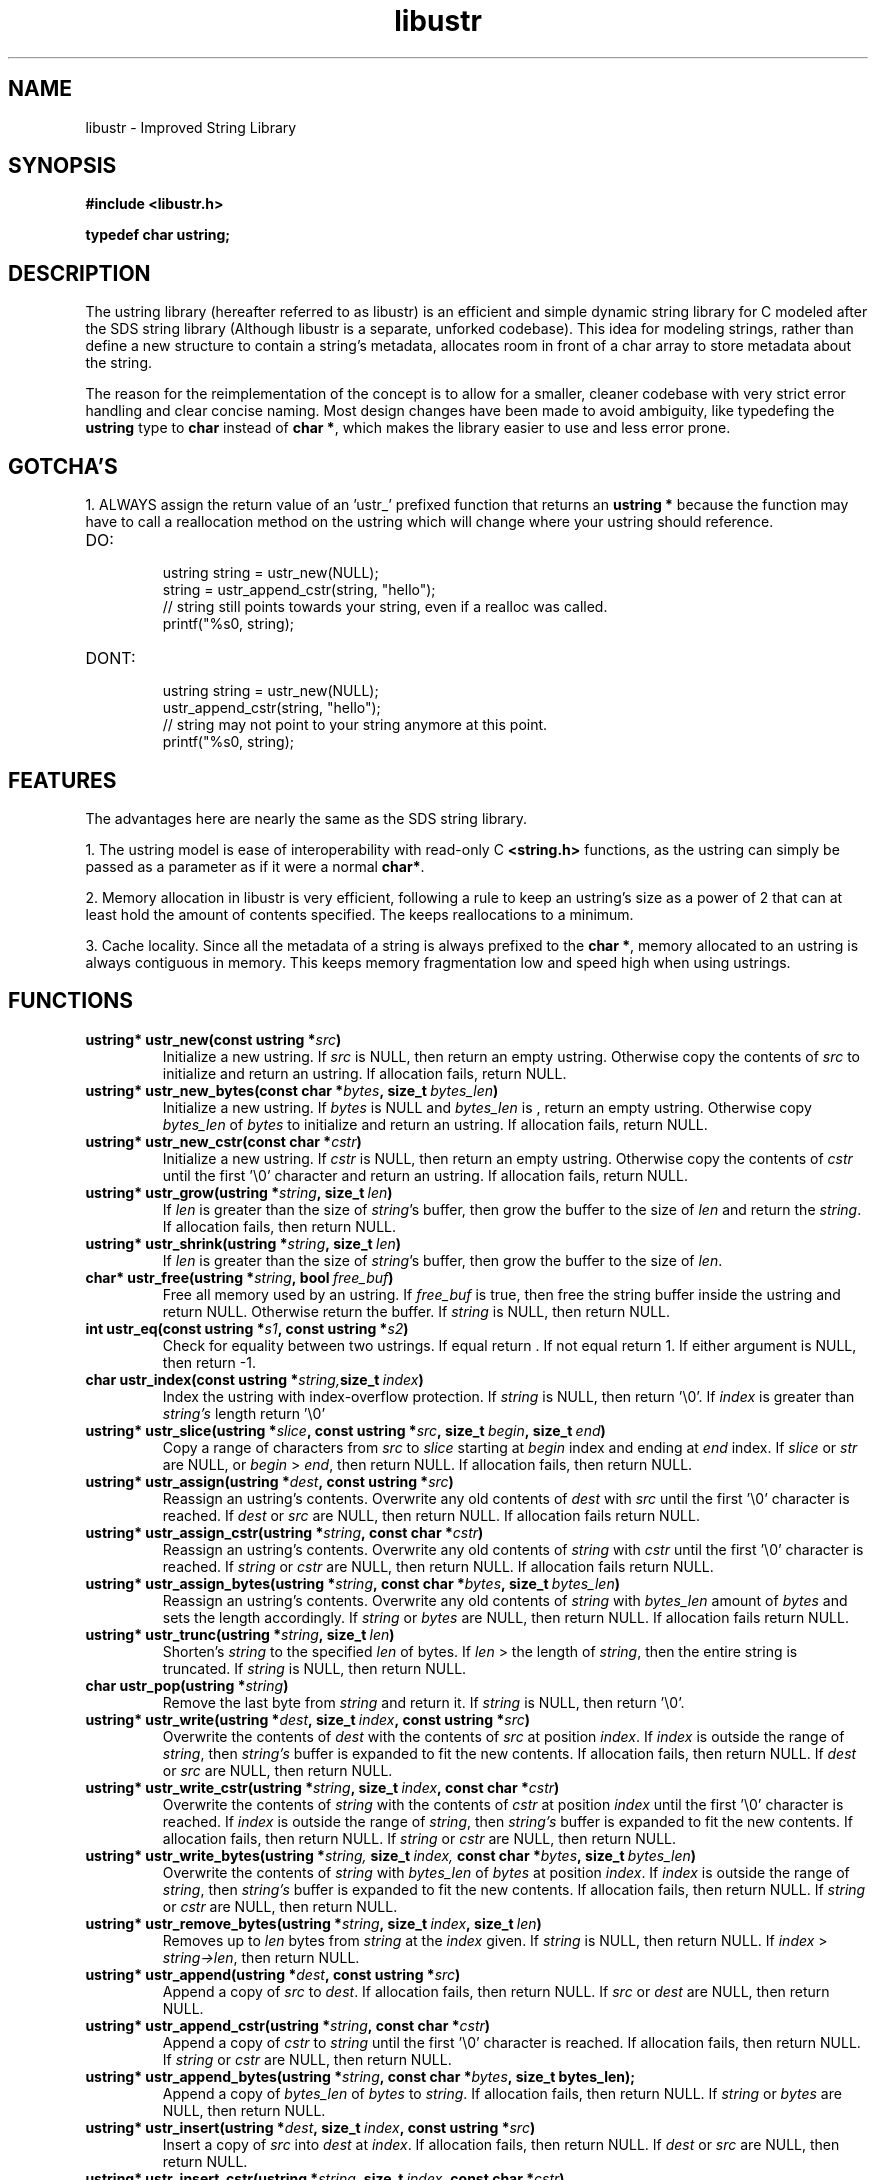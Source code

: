 .TH libustr 3 libustr\-VERSION
.SH NAME
libustr \- Improved String Library
.SH SYNOPSIS
.B #include <libustr.h>
.PP
.B typedef char ustring;
.SH DESCRIPTION
The ustring library (hereafter referred to as libustr) is an efficient and 
simple dynamic string library for C modeled after the SDS string library
(Although libustr is a separate, unforked codebase). This idea for modeling
strings, rather than define a new structure to contain a string's metadata, 
allocates room in front of a char array to store metadata about the string. 
.PP
The reason for the reimplementation of the concept is to allow for a smaller, 
cleaner codebase with very strict error handling and clear concise naming.
Most design changes have been made to avoid ambiguity, like typedefing 
the 
.B ustring
type to 
.B char 
instead of
.BR char\ * ,
which makes the library easier to use and less error prone.
.SH GOTCHA'S
1. ALWAYS assign the return value of an 'ustr_' prefixed function that returns
an
.B ustring *
because the function may have to call a reallocation method on the ustring
which will change where your ustring should reference.
.TP
DO:
.RS
ustring string = ustr_new(NULL);
.sp 0
string = ustr_append_cstr(string, "hello");
.sp 0
// string still points towards your string, even if a realloc was called.
.sp 0
printf("%s\n", string);
.RE
.TP
DONT:
.RS
ustring string = ustr_new(NULL);
.sp 0
ustr_append_cstr(string, "hello");
.sp 0
// string may not point to your string anymore at this point.
.sp 0
printf("%s\n", string);
.RE
.SH FEATURES
The advantages here are nearly the same as the SDS string library.
.PP
1. The ustring model is ease of interoperability with read-only C
.B <string.h>
functions, as the ustring can simply be passed as a parameter as if it
were a normal 
.BR char* .
.PP
2. Memory allocation in libustr is very efficient, following a rule to 
keep an ustring's size as a power of 2 that can at least hold the amount
of contents specified. The keeps reallocations to a minimum.
.PP
3. Cache locality. Since all the metadata of a string is always prefixed to the
.BR char\ * ,
memory allocated to an ustring is always contiguous in memory.
This keeps memory fragmentation low and speed high when using ustrings.
.SH FUNCTIONS
.TP
.BI ustring*\ ustr_new(const\ ustring\ * src )
Initialize a new ustring. If
.I src
is NULL, then return an empty ustring. Otherwise copy the contents of
.I src
to initialize and return an ustring. If allocation fails, return NULL.
.TP
.BI ustring*\ ustr_new_bytes(const\ char\ * bytes ,\ size_t\  bytes_len )
Initialize a new ustring. If
.I bytes
is NULL and
.I bytes_len
is \0, return an empty ustring. Otherwise copy 
.I bytes_len
of
.I bytes
to initialize and return an ustring. If allocation fails, return NULL.
.TP
.BI ustring*\ ustr_new_cstr(const\ char\ * cstr )
Initialize a new ustring. If
.I cstr
is NULL, then return an empty ustring. Otherwise copy the contents of
.I cstr
until the first '\\0' character and return an ustring. If allocation fails, return NULL.
.TP
.BI ustring*\ ustr_grow(ustring\ * string ,\ size_t\  len )
If
.I len
is greater than the size of
.IR string 's
buffer, then grow the buffer to the size of
.I len
and return the
.IR string .
If allocation fails, then return NULL.
.TP
.BI ustring*\ ustr_shrink(ustring\ * string ,\ size_t\  len )
If
.I len
is greater than the size of
.IR string 's
buffer, then grow the buffer to the size of
.IR len .
.TP
.BI char*\ ustr_free(ustring\ * string ,\ bool\  free_buf )
Free all memory used by an ustring. If
.I free_buf
is true, then free the string buffer inside the ustring and return NULL. 
Otherwise return the buffer. If 
.I string
is NULL, then return NULL.
.TP
.BI int\ ustr_eq(const\ ustring\ * s1 ,\ const\ ustring\ * s2 )
Check for equality between two ustrings. 
If equal return \0. If not equal return 1. If either argument is NULL, then return -1.
.TP
.BI char\ ustr_index(const\ ustring\ * string, size_t\  index )
Index the ustring with index-overflow protection. If 
.I string
is NULL, then return '\\0'. If
.I index
is greater than
.I string's
length return '\\0'
.TP
.BI ustring*\ ustr_slice(ustring\ * slice ,\ const\ ustring\ * src ,\ size_t\  begin ,\ size_t\  end )
Copy a range of characters from 
.I src
to
.I slice
starting at
.I begin
index and ending at
.I end
index. If
.I slice
or
.I str
are NULL, or
.I begin
>
.IR end ,
then return NULL. If allocation fails, then return NULL.
.TP
.BI ustring*\ ustr_assign(ustring\ * dest ,\ const\ ustring\ * src )
Reassign an ustring's contents. Overwrite any old contents of
.I dest
with 
.I src
until the first '\\0' character is reached. If
.I dest
or
.I src
are NULL, then return NULL. 
If allocation fails return NULL.
.TP
.BI ustring*\ ustr_assign_cstr(ustring\ * string ,\ const\ char\ * cstr )
Reassign an ustring's contents. Overwrite any old contents of
.I string
with 
.I cstr
until the first '\\0' character is reached. If
.I string
or
.I cstr
are NULL, then return NULL. 
If allocation fails return NULL.
.TP
.BI ustring*\ ustr_assign_bytes(ustring\ * string ,\ const\ char\ * bytes ,\ size_t\  bytes_len )
Reassign an ustring's contents. Overwrite any old contents of
.I string
with
.I bytes_len
amount of
.I bytes
and sets the length accordingly. If
.I string
or
.I bytes
are NULL, then return NULL. 
If allocation fails return NULL.
.TP
.BI ustring*\ ustr_trunc(ustring\ * string ,\ size_t\  len )
Shorten's 
.I string
to the specified
.I len
of bytes. If
.I len
> the length of
.IR string ,
then the entire string is truncated. If
.I string
is NULL, then return NULL.
.TP
.BI char\ ustr_pop(ustring\ * string )
Remove the last byte from
.I string
and return it. If
.I string
is NULL, then return '\\0'.
.TP
.BI ustring*\ ustr_write(ustring\ * dest ,\ size_t\  index ,\ const\ ustring\ * src )
Overwrite the contents of
.I dest
with the contents of
.I src
at position
.IR index .
If 
.I index 
is outside the range of
.IR string ,
then
.I string's
buffer is expanded to fit the new contents.
If allocation fails, then return NULL. If
.I dest
or
.I src
are NULL, then return NULL.
.TP
.BI ustring*\ ustr_write_cstr(ustring\ * string ,\ size_t\  index ,\ const\ char\ * cstr )
Overwrite the contents of
.I string
with the contents of
.I cstr
at position
.I index
until the first '\\0' character is reached. If 
.I index 
is outside the range of
.IR string ,
then
.I string's
buffer is expanded to fit the new contents.
If allocation fails, then return NULL. If
.I string
or
.I cstr
are NULL, then return NULL.
.TP
.BI ustring*\ ustr_write_bytes(ustring\ * string, \ size_t\  index, \ const\ char\ * bytes ,\ size_t\  bytes_len )
Overwrite the contents of
.I string
with
.I bytes_len 
of
.I bytes
at position
.IR index .
If
.I index 
is outside the range of
.IR string ,
then
.I string's
buffer is expanded to fit the new contents. 
If allocation fails, then return NULL. If
.I string
or
.I cstr
are NULL, then return NULL.
.TP
.BI ustring*\ ustr_remove_bytes(ustring\ * string ,\ size_t\  index ,\ size_t\  len )
Removes up to 
.I len 
bytes from 
.I string
at the
.I index
given. If
.I string
is NULL, then return NULL. If
.I index
>
.IR string->len ,
then return NULL.
.TP
.BI ustring*\ ustr_append(ustring\ * dest ,\ const\ ustring\ * src )
Append a copy of
.I src
to
.IR dest .
If allocation fails, then return NULL. If
.IR src\  or\  dest
are NULL, then return NULL.
.TP
.BI ustring*\ ustr_append_cstr(ustring\ * string ,\ const\ char\ * cstr )
Append a copy of
.I cstr
to
.IR string
until the first '\\0' character is reached. 
If allocation fails, then return NULL. If
.IR string\  or\  cstr
are NULL, then return NULL.
.TP
.BI ustring*\ ustr_append_bytes(ustring\ * string ,\ const\ char\ * bytes ,\ size_t\ bytes_len);
Append a copy of
.I bytes_len 
of
.I bytes
to
.IR string .
If allocation fails, then return NULL. If
.IR string\  or\  bytes
are NULL, then return NULL.
.TP
.BI ustring*\ ustr_insert(ustring\ * dest ,\ size_t\  index ,\ const\ ustring\ * src )
Insert a copy of
.I src
into
.I dest
at
.IR index .
If allocation fails, then return NULL. If
.IR dest\  or\  src
are NULL, then return NULL.
.TP
.BI ustring*\ ustr_insert_cstr(ustring\ * string ,\ size_t\  index ,\ const\ char\ * cstr )
Insert a copy of
.I cstr
into
.I string
at
.IR index
until the first '\\0' character is reached.
If allocation fails, then return NULL. If
.IR string\  or\  cstr
are NULL, then return NULL.
.TP
.BI ustring*\ ustr_insert_bytes(ustring\ * string ,\ size_t\  index ,\ const\ char\ * bytes ,\ size_t\  bytes_len )
Insert a copy
.I bytes_len 
of
.I bytes
into
.I string
at
.IR index .
If allocation fails, then return NULL. If
.IR string\  or\  cstr
are NULL, then return NULL.
.SH CONFORMING TO
The
I libustr
library is guaranteed to conform with C99 or later
.SH AUTHOR
Written by Todd O. Gaunt
